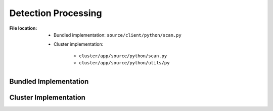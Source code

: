.. module:: broapt.app.process

--------------------
Detection Processing
--------------------

:File location:

   * Bundled implementation: ``source/client/python/scan.py``
   * Cluster implementation:

      - ``cluster/app/source/python/scan.py``
      - ``cluster/app/source/python/utils/py``

Bundled Implementation
----------------------

.. function:: scan.process(entry: Entry)

   :availability: bundled implementation

   Process extracted files with detection APIs.

   :param Entry entry: File to be processed.

.. function:: scan.make_env(api: API)

   :availability: bundled implementation

   Generate a dictionary of environment variables based on API entry.

   :param API api: API entry from ``api.yml``.
   :rtype: Dict[str, Any]

.. function:: scan.make_cwd(api: API, entry: Optional[Entry] = None, example: bool = False)

   :availability: bundled implementation

   Generate the working directory of API entry.

   :param API api: API entry from ``api.yml``.
   :param Entry entry: File to be processed.
   :param example: If using the fallback detection API ``example``.
   :type example: bool
   :return: Path to the working directory.
   :rtype: str

.. function:: scan.init(api: API, cwd: str, env: Dict[str, Any], mime: str, uuid: str)

   :availability: bundled implementation

   Run the initialisation commands of API entry.

   :param API api: API entry from ``api.yml``.
   :param str cwd: Working directory.
   :param env: Environment variables.
   :type env: Dict[str, Any]
   :param str mime: MIME type.
   :param str uuid: Unique identifier of current scan.
   :return: Exit code (:data:`const.EXIT_SUCCESS` or :data:`const.EXIT_FAILURE`).
   :rtype: int

.. function:: scan.run(command: Union[str, List[str]], cwd: str = None, env: Optional[Dict[str, Any]] = None, mime: str = 'example', file: str = 'unknown')

   :availability: bundled implementation

   Run command with provided settings.

   :param command: Command to execute.
   :type command: Union[str, List[str]]
   :param str cwd: Working dictionary.
   :param env: Environment variables.
   :type env: Dict[str, Any]
   :param str mime: MIME type.
   :param str file: Stem of output log file.
   :return: Exit code (:data:`const.EXIT_SUCCESS` or :data:`const.EXIT_FAILURE`).
   :rtype: int

.. function:: scan.issue(mime: str)

   :availability: bundled implementation

   Called when the execution of API commands failed.

   :param str mime: MIME type.
   :return: Exit code (:data:`const.EXIT_FAILURE`).
   :rtype: int
   :raises APIError: If ``mime`` is ``example``.
   :raises APIWarning: If ``mime`` is **NOT** ``example``.

.. exception:: scan.APIWarning

   :bases: Warning
   :availability: bundled implementation

   Warn if API execution failed.

.. exception:: scan.APIError

   :bases: Exception
   :availability: bundled implementation

   Error if API execution failed.

Cluster Implementation
----------------------

.. function:: process.process(entry: Entry)

   :availability: cluster implementation

   .. seealso:: :func:`scan.process`

.. function:: process.make_env(api: API)

   :availability: cluster implementation

   .. seealso:: :func:`scan.make_env`

.. function:: process.make_cwd(api: API, entry: Optional[Entry] = None, example: bool = False)

   :availability: cluster implementation

   .. seealso:: :func:`scan.make_cwd`

.. function:: process.init(api: API, cwd: str, env: Dict[str, Any], mime: str, uuid: str)

   :availability: cluster implementation

   .. seealso:: :func:`scan.init`

.. function:: process.run(command: Union[str, List[str]], cwd: str = None, env: Optional[Dict[str, Any]] = None, mime: str = 'example', file: str = 'unknown')

   :availability: cluster implementation

   .. seealso:: :func:`scan.run`

.. function:: process.issue(mime: str)

   :availability: cluster implementation

   .. seealso:: :func:`scan.issue`

.. exception:: utils.APIWarning

   :bases: Warning
   :availability: cluster implementation

   .. seealso:: :exc:`scan.APIWarning`

.. exception:: utils.APIError

   :bases: Exception
   :availability: cluster implementation

   .. seealso:: :exc:`scan.APIError`
